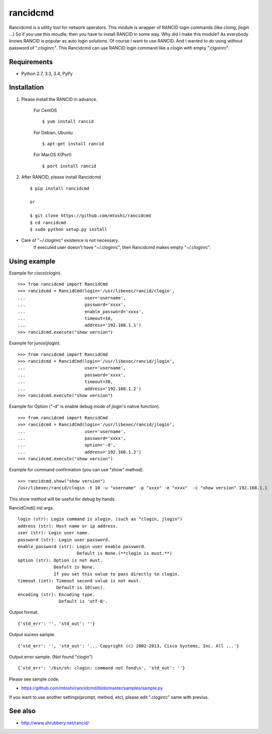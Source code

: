 ===================================================
rancidcmd
===================================================

Rancidcmd is a utility tool for network operators.
This module is wrapper of RANCID login commands.(like cloing, jlogin ...)
So if you use this moudle, then you have to install RANCID in some way.
Why did I make this module? As everybody knows RANCID is popular as auto login solutions.
Of course I want to use RANCID. And I wanted to do using without password of ".cloginrc".
This Rancidcmd can use RANCID login command like a clogin with empty ".clgoinrc".

.. image:: https://secure.travis-ci.org/mtoshi/rancidcmd.svg?branch=master
   :target: http://travis-ci.org/mtoshi/rancidcmd
.. image:: https://coveralls.io/repos/mtoshi/rancidcmd/badge.svg?branch=coverall
   :target: https://coveralls.io/r/mtoshi/rancidcmd?branch=coverall
.. image:: https://pypip.in/version/rancidcmd/badge.svg
   :target: https://pypi.python.org/pypi/rancidcmd/
   :alt: Latest Version

Requirements
=============

- Python 2.7, 3.3, 3.4, PyPy


Installation
=============
#. Please install the RANCID in advance.

    For CentOS ::

        $ yum install rancid

    For Debian, Ubuntu ::

        $ apt-get install rancid

    For MacOS X(Port) ::

        $ port install rancid

#. After RANCID, please install Rancidcmd ::

         $ pip install rancidcmd
          
         or
          
         $ git clone https://github.com/mtoshi/rancidcmd
         $ cd rancidcmd
         $ sudo python setup.py install

* Care of "~/.cloginrc" existence is not necessary.
    If executed user doesn't have "~/.cloginrc", then Rancidcmd makes empty "~/.cloginrc".

Using example
==============
Example for cisco(clogin). ::

    >>> from rancidcmd import RancidCmd
    >>> rancidcmd = RancidCmd(login='/usr/libexec/rancid/clogin',
    ...                       user='username',
    ...                       password='xxxx',
    ...                       enable_password='xxxx',
    ...                       timeout=10,
    ...                       address='192.168.1.1')
    >>> rancidcmd.execute("show version")

Example for junos(jlogin). ::

    >>> from rancidcmd import RancidCmd
    >>> rancidcmd = RancidCmd(login='/usr/libexec/rancid/jlogin',
    ...                       user='username',
    ...                       password='xxxx',
    ...                       timeout=30,
    ...                       address='192.168.1.2')
    >>> rancidcmd.execute("show version")

Example for Option ("-d" is enable debug mode of jlogin's native function). ::

    >>> from rancidcmd import RancidCmd
    >>> rancidcmd = RancidCmd(login='/usr/libexec/rancid/jlogin',
    ...                       user='username',
    ...                       password='xxxx',
    ...                       option='-d',
    ...                       address='192.168.1.2')
    >>> rancidcmd.execute("show version")

Example for command confirmation (you can use "show" method). ::

    >>> rancidcmd.show("show version")
    /usr/libexec/rancid/clogin -t 10 -u "username" -p "xxxx" -e "xxxx"  -c "show version" 192.168.1.1

This show method will be useful for debug by hands.

RancidCmd() init args. ::

    login (str): Login command is xlogin. (such as "clogin, jlogin")
    address (str): Host name or ip address.
    user (str): Login user name.
    password (str): Login user password.
    enable_password (str): Login user enable password.
                           Default is None.(**clogin is must.**)
    option (str): Option is not must.
                  Deafult is None.
                  If you set this value to pass directly to clogin.
    timeout (int): Timeout second value is not must.
                   Default is 10(sec).
    encoding (str): Encoding type.
                    Default is 'utf-8'.

Output format. ::

    {'std_err': '', 'std_out': ''}

Output sucess sample. ::

    {'std_err': '', 'std_out': '... Copyright (c) 2002-2013, Cisco Systems, Inc. All ...'}

Output error sample. (Not found "clogin") ::

    {'std_err': '/bin/sh: clogin: command not fond\n', 'std_out': ''}

Please see sample code.

* https://github.com/mtoshi/rancidcmd/blob/master/samples/sample.py


If you want to use another settings(prompt, method, etc), please edit ".cloginrc" same with previus.



See also
=========
* http://www.shrubbery.net/rancid/
